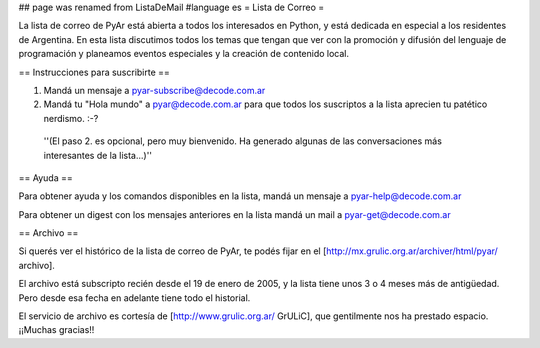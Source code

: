 ## page was renamed from ListaDeMail
#language es
= Lista de Correo =

La lista de correo de PyAr está abierta a todos los interesados en Python, y está dedicada en especial a los residentes de Argentina. En esta lista discutimos todos los temas que tengan que ver con la promoción y difusión del lenguaje de programación y planeamos eventos especiales y la creación de contenido local.

== Instrucciones para suscribirte ==

1. Mandá un mensaje a pyar-subscribe@decode.com.ar

2. Mandá tu "Hola mundo" a pyar@decode.com.ar para que todos los suscriptos a la lista aprecien tu patético nerdismo. :-?

 ''(El paso 2. es opcional, pero muy bienvenido. Ha generado algunas de las conversaciones más interesantes de la lista...)''

== Ayuda ==

Para obtener ayuda y los comandos disponibles en la lista, mandá un mensaje a pyar-help@decode.com.ar

Para obtener un digest con los mensajes anteriores en la lista mandá un mail a pyar-get@decode.com.ar

== Archivo ==

Si querés ver el histórico de la lista de correo de PyAr, te podés fijar en el [http://mx.grulic.org.ar/archiver/html/pyar/ archivo].

El archivo está subscripto recién desde el 19 de enero de 2005, y la lista tiene unos 3 o 4 meses más de antigüedad. Pero desde esa fecha en adelante tiene todo el historial.

El servicio de archivo es cortesía de [http://www.grulic.org.ar/ GrULiC], que gentilmente nos ha prestado espacio. ¡¡Muchas gracias!!
